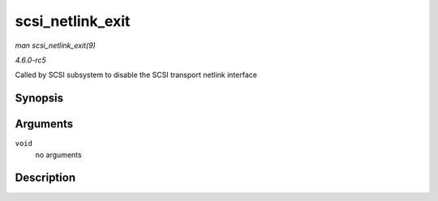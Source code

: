 .. -*- coding: utf-8; mode: rst -*-

.. _API-scsi-netlink-exit:

=================
scsi_netlink_exit
=================

*man scsi_netlink_exit(9)*

*4.6.0-rc5*

Called by SCSI subsystem to disable the SCSI transport netlink interface


Synopsis
========

.. c:function:: void scsi_netlink_exit( void )

Arguments
=========

``void``
    no arguments


Description
===========



.. ------------------------------------------------------------------------------
.. This file was automatically converted from DocBook-XML with the dbxml
.. library (https://github.com/return42/sphkerneldoc). The origin XML comes
.. from the linux kernel, refer to:
..
.. * https://github.com/torvalds/linux/tree/master/Documentation/DocBook
.. ------------------------------------------------------------------------------
